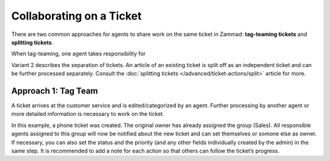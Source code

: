Collaborating on a Ticket
=========================

There are two common approaches for agents to share work on the same ticket in
Zammad: **tag-teaming tickets** and **splitting tickets**.

When tag-teaming, one agent takes responsibility for 

Variant 2 describes the separation of tickets. An article of an existing ticket
is split off as an independent ticket and can be further processed separately.
Consult the :doc:`splitting tickets </advanced/ticket-actions/split>` article
for more.

Approach 1: Tag Team
--------------------

A ticket arrives at the customer service and is edited/categorized by an agent. Further processing by another agent or more detailed information is necessary to work on the ticket.

.. image:: /images/ticket/working-ticket-handover.jpg

In this example, a phone ticket was created. The original owner has already assigned the group (Sales). All responsible agents assigned to this group will now be notified about 
the new ticket and can set themselves or somone else as owner. If necessary, you can also set the status and the priority (and any other fields individually created by the admin) 
in the same step. It is recommended to add a note for each action so that others can follow the ticket’s progress.
